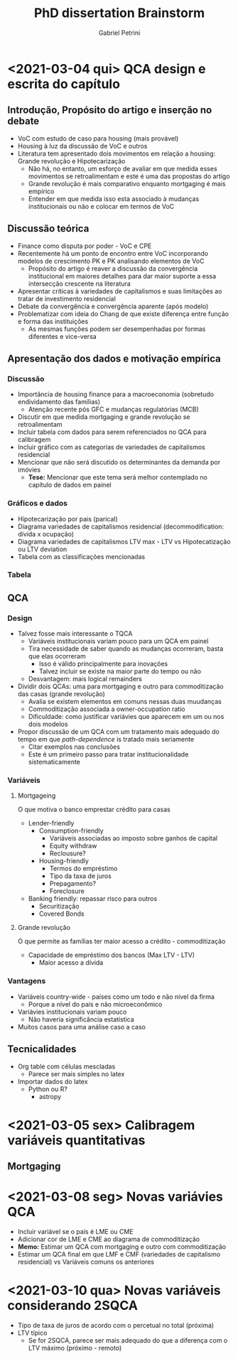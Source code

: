 #+OPTIONS: num:nil
#+TITLE: PhD dissertation Brainstorm
#+AUTHOR: Gabriel Petrini
#+LANGUAGE: pt_Br

* HTML headers                                         :noexport:ignore:
#+HTML_HEAD: <link rel="stylesheet" type="text/css" href="http://www.pirilampo.org/styles/readtheorg/css/htmlize.css"/>
#+HTML_HEAD: <link rel="stylesheet" type="text/css" href="http://www.pirilampo.org/styles/readtheorg/css/readtheorg.css"/>

#+HTML_HEAD: <script src="https://ajax.googleapis.com/ajax/libs/jquery/2.1.3/jquery.min.js"></script>
#+HTML_HEAD: <script src="https://maxcdn.bootstrapcdn.com/bootstrap/3.3.4/js/bootstrap.min.js"></script>
#+HTML_HEAD: <script type="text/javascript" src="http://www.pirilampo.org/styles/lib/js/jquery.stickytableheaders.min.js"></script>
#+HTML_HEAD: <script type="text/javascript" src="http://www.pirilampo.org/styles/readtheorg/js/readtheorg.js"></script>


* <2021-03-04 qui> QCA design e escrita do capítulo

** Introdução, Propósito do artigo e inserção no debate

- VoC com estudo de caso para housing (mais provável)
- Housing à luz da discussão de VoC e outros
- Literatura tem apresentado dois movimentos em relação a housing: Grande revolução e Hipotecarização
  + Não há, no entanto, um esforço de avaliar em que medida esses movimentos se retroalimentam e este é uma das propostas do artigo
  + Grande revolução é mais comparativo enquanto mortgaging é mais empírico
  + Entender em que medida isso esta associado à mudanças institucionais ou não e colocar em termos de VoC

** Discussão teórica

- Finance como disputa por poder - VoC e CPE
- Recentemente há um ponto de encontro entre VoC incorporando modelos de crescimento PK e PK analisando elementos de VoC
  + Propósito do artigo é reaver a discussão da convergência institucional em maiores detalhes para dar maior suporte a essa intersecção crescente na literatura
- Apresentar críticas à variedades de capitalismos e suas limitações ao tratar de investimento residencial
- Debate da convergência e convergência aparente (após modelo)
- Problematizar com ideia do Chang de que existe diferença entre função e forma das instituições
  + As mesmas funções podem ser desempenhadas por formas diferentes e vice-versa

** Apresentação dos dados e motivação empírica
*** Discussão
- Importância de housing finance para a macroeconomia (sobretudo endividamento das famílias)
  + Atenção recente pós GFC e mudanças regulatórias (MCB)
- Discutir em que medida mortgaging e grande revolução se retroalimentam
- Incluir tabela com dados para serem referenciados no QCA para calibragem
- Incluir gráfico com as categorias de variedades de capitalismos residencial
- Mencionar que não será discutido os determinantes da demanda por imóvies
  + *Tese:* Mencionar que este tema será melhor contemplado no capítulo de dados em painel
*** Gráficos e dados

- Hipotecarização por pais (parical)
- Diagrama variedades de capitalismos residencial (decommodification: dívida x ocupação)
- Diagrama variedades de capitalismos LTV max - LTV vs Hipotecatização ou LTV deviation
- Tabela com as classificações mencionadas
*** Tabela
** QCA
*** Design
- Talvez fosse mais interessante o TQCA
  + Variáveis institucionais variam pouco para um QCA em painel
  + Tira necessidade de saber quando as mudanças ocorreram, basta que elas ocorreram
    - Isso é válido principalmente para inovações
    - Talvez incluir se existe na maior parte do tempo ou não
  + Desvantagem: mais logical remainders
- Dividir dois QCAs: uma para mortgaging e outro para commoditização das casas (grande revolução)
  + Avalia se existem elementos em comuns nessas duas muudanças
  + Commoditização associada a owner-occupation ratio
  + Dificuldade: como justificar variávies que aparecem em um ou nos dois modelos
- Propor discussão de um QCA com um tratamento mais adequado do tempo em que /path-dependence/ is tratado mais seriamente
  + Citar exemplos nas conclusões
  + Este é um primeiro passo para tratar institucionalidade sistematicamente
*** Variáveis

**** Mortgageing

O que motiva o banco emprestar crédito para casas

- Lender-friendly
  + Consumption-friendly
    - Variáveis associadas ao imposto sobre ganhos de capital
    - Equity withdraw
    - Reclousure?
  + Housing-friendly
    - Termos do empréstimo
    - Tipo da taxa de juros
    - Prepagamento?
    - Foreclosure
- Banking friendly: repassar risco para outros
  + Securitização
  + Covered Bonds

**** Grande revolução

O que permite as famílias ter maior acesso a crédito - commoditização

- Capacidade de empréstimo dos bancos (Max LTV - LTV)
  + Maior acesso a dívida


*** Vantagens

- Variáveis country-wide - países como um todo e não nível da firma
  + Porque a nível do país e não microeconômico
- Variávies institucionais variam pouco
  + Não haveria significância estatística
- Muitos casos para uma análise caso a caso

** Tecnicalidades

- Org table com células mescladas
  + Parece ser mais simples no latex
- Importar dados do latex
  + Python ou R?
    - astropy

* <2021-03-05 sex> Calibragem variáveis quantitativas

** Mortgaging

#+BEGIN_latex
\begin{equation}
Mort_{i} = \sum_{i=1991}^{T = 2014} \frac{(Mort_{i,t} - \overbrace{Mort_{t}})}{T}
\end{equation}
#+END_latex

* <2021-03-08 seg> Novas variávies QCA

- Incluir variável se o país é LME ou CME
- Adicionar cor de LME e CME ao diagrama de commoditização
- *Memo:* Estimar um QCA com mortgaging e outro com commoditização
- Estimar um QCA final em que LMF e CMF (variedades de capitalismo residencial) vs Variáveis comuns os anteriores
* <2021-03-10 qua> Novas variáveis considerando 2SQCA

- Tipo de taxa de juros de acordo com o percetual no total (próxima)
- LTV típico
  + Se for 2SQCA, parece ser mais adequado do que a diferença com o LTV máximo (próximo - remoto)
